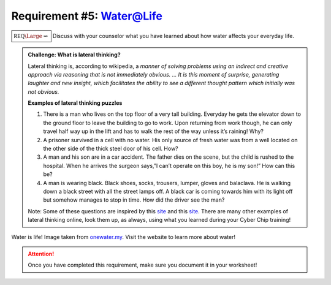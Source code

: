 Requirement #5: Water@Life
++++++++++++++++++++++++++++

:math:`\boxed{\mathbb{REQ}\Large \rightsquigarrow}` Discuss with your counselor what you have learned about how water affects your everyday life.

.. admonition:: Challenge: What is lateral thinking?

   Lateral thinking is, according to wikipedia, a *manner of solving problems using an indirect and creative approach via reasoning that is not immediately obvious. ... It is this moment of surprise, generating laughter and new insight, which facilitates the ability to see a different thought pattern which initially was not obvious.*

   **Examples of lateral thinking puzzles**

   (1) There is a man who lives on the top floor of a very tall building. Everyday he gets the elevator down to the ground floor to leave the building to go to work. Upon returning from work though, he can only travel half way up in the lift and has to walk the rest of the way unless it’s raining! Why?

   (2) A prisoner survived in a cell with no water. His only source of fresh water was from a well located on the other side of the thick steel door of his cell. How?    
   (3) A man and his son are in a car accident. The father dies on the scene, but the child is rushed to the hospital. When he arrives the surgeon says,”I can’t operate on this boy, he is my son!” How can this be?

   (4) A man is wearing black. Black shoes, socks, trousers, lumper, gloves and balaclava. He is walking down a black street with all the street lamps off. A black car is coming towards him with its light off but somehow manages to stop in time. How did the driver see the man?

   Note: Some of these questions are inspired by this  `site <https://magichoth.com/6-top-classic-examples-of-lateral-thinking/>`__ and this `site <https://lateralthinkingcourse.com/lateral-thinking-puzzles/>`__. There are many other examples of lateral thinking online, look them up, as always, using what you learned during your Cyber Chip training!


.. figure:: http://www.onewater.my/images/blog/water-is-life.jpg
   :width: 700px
   :align: center
   :alt: alternate text
   :figclass: align-center

   Water is life! Image taken from `onewater.my <http://www.onewater.my/news/water-is-life-fun-facts-and-trivia-about-water.html>`_. Visit the website to learn more about water!
   
.. attention:: Once you have completed this requirement, make sure you document it in your worksheet!


   
